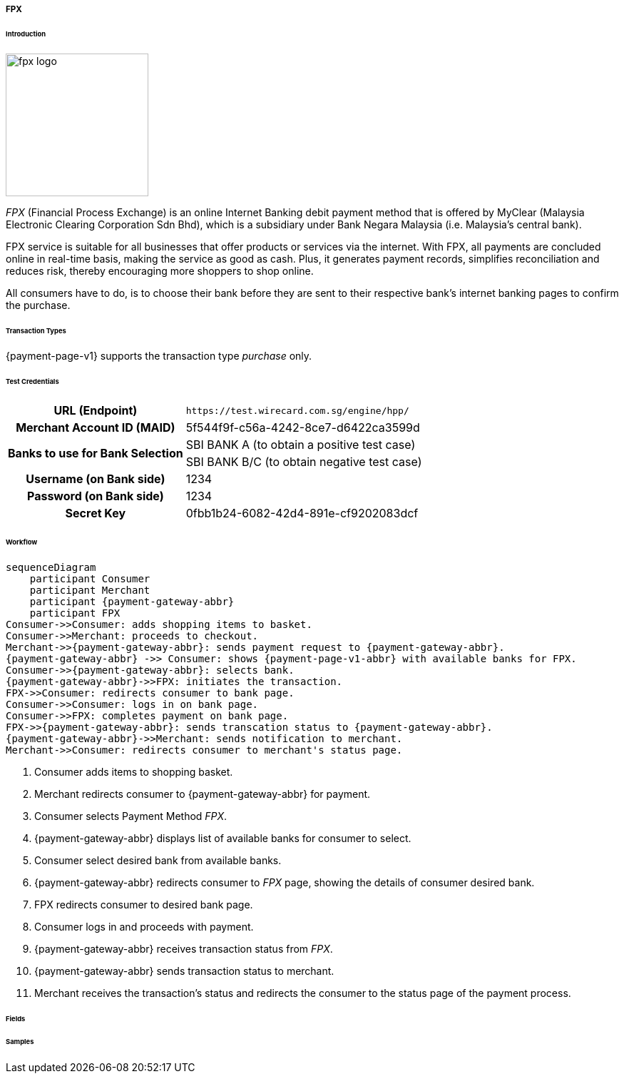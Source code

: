 [#PPv1_FPX]
===== FPX

====== Introduction

image::images/03-02-13-01-fpx/fpx_logo.png[fpx logo, 200]

_FPX_ (Financial Process Exchange) is an online Internet Banking debit payment method that is offered by MyClear (Malaysia Electronic Clearing Corporation Sdn Bhd), which is a subsidiary under Bank Negara Malaysia (i.e. Malaysia's central bank). 

//vhauss: shall we remove "debit" from "...online Internet Banking debit payment method" as WPP V1 supports only "purchase"?

// vhauss added from https://paynet.my/business-fpx.html
// from here
FPX service is suitable for all businesses that offer products or services via the internet. With FPX, all payments are concluded online in real-time basis, making the service as good as cash. Plus, it generates payment records, simplifies reconciliation and reduces risk, thereby encouraging more shoppers to shop online. 
//to here

All consumers have to do, is to choose their bank before they are sent to their respective bank's internet banking pages to confirm the purchase. 

====== Transaction Types

{payment-page-v1} supports the transaction type _purchase_ only.

[#PPv1_FPX_TestCredentials]
====== Test Credentials

[cols="35,65"]
|===
h| URL (Endpoint)
|``\https://test.wirecard.com.sg/engine/hpp/``
// this URL needs to be verified, as it points to SG.
h| Merchant Account ID (MAID)
| 5f544f9f-c56a-4242-8ce7-d6422ca3599d
.2+h| Banks to use for Bank Selection 
| SBI BANK A (to obtain a positive test case)
| SBI BANK B/C (to obtain negative test case)
h| Username (on Bank side)
| 1234
h| Password (on Bank side)
| 1234
h| Secret Key 
| 0fbb1b24-6082-42d4-891e-cf9202083dcf
|===

[#PPv1_FPX_Workflow]
====== Workflow

[mermaid, CC_Fields_intro_elements_parentchild,svg,subs=attributes+]
----
sequenceDiagram
    participant Consumer
    participant Merchant
    participant {payment-gateway-abbr}
    participant FPX
Consumer->>Consumer: adds shopping items to basket.
Consumer->>Merchant: proceeds to checkout.
Merchant->>{payment-gateway-abbr}: sends payment request to {payment-gateway-abbr}.
{payment-gateway-abbr} ->> Consumer: shows {payment-page-v1-abbr} with available banks for FPX.
Consumer->>{payment-gateway-abbr}: selects bank.
{payment-gateway-abbr}->>FPX: initiates the transaction.
FPX->>Consumer: redirects consumer to bank page.
Consumer->>Consumer: logs in on bank page.
Consumer->>FPX: completes payment on bank page.
FPX->>{payment-gateway-abbr}: sends transcation status to {payment-gateway-abbr}.
{payment-gateway-abbr}->>Merchant: sends notification to merchant.
Merchant->>Consumer: redirects consumer to merchant's status page.
----

. Consumer adds items to shopping basket.
. Merchant redirects consumer to {payment-gateway-abbr} for payment.
. Consumer selects Payment Method _FPX_.
. {payment-gateway-abbr} displays list of available banks for consumer to select.
. Consumer select desired bank from available banks.
. {payment-gateway-abbr} redirects consumer to _FPX_ page, showing the details of consumer desired bank.
. FPX redirects consumer to desired bank page.
. Consumer logs in and proceeds with payment.
. {payment-gateway-abbr} receives transaction status from _FPX_.
. {payment-gateway-abbr} sends transaction status to merchant.
. Merchant receives the transaction's status and redirects the consumer to the status page of the payment process.

[#PPv1_FPX_Fields]
====== Fields

[#PPv1_FPX_Samples]
====== Samples

//-
